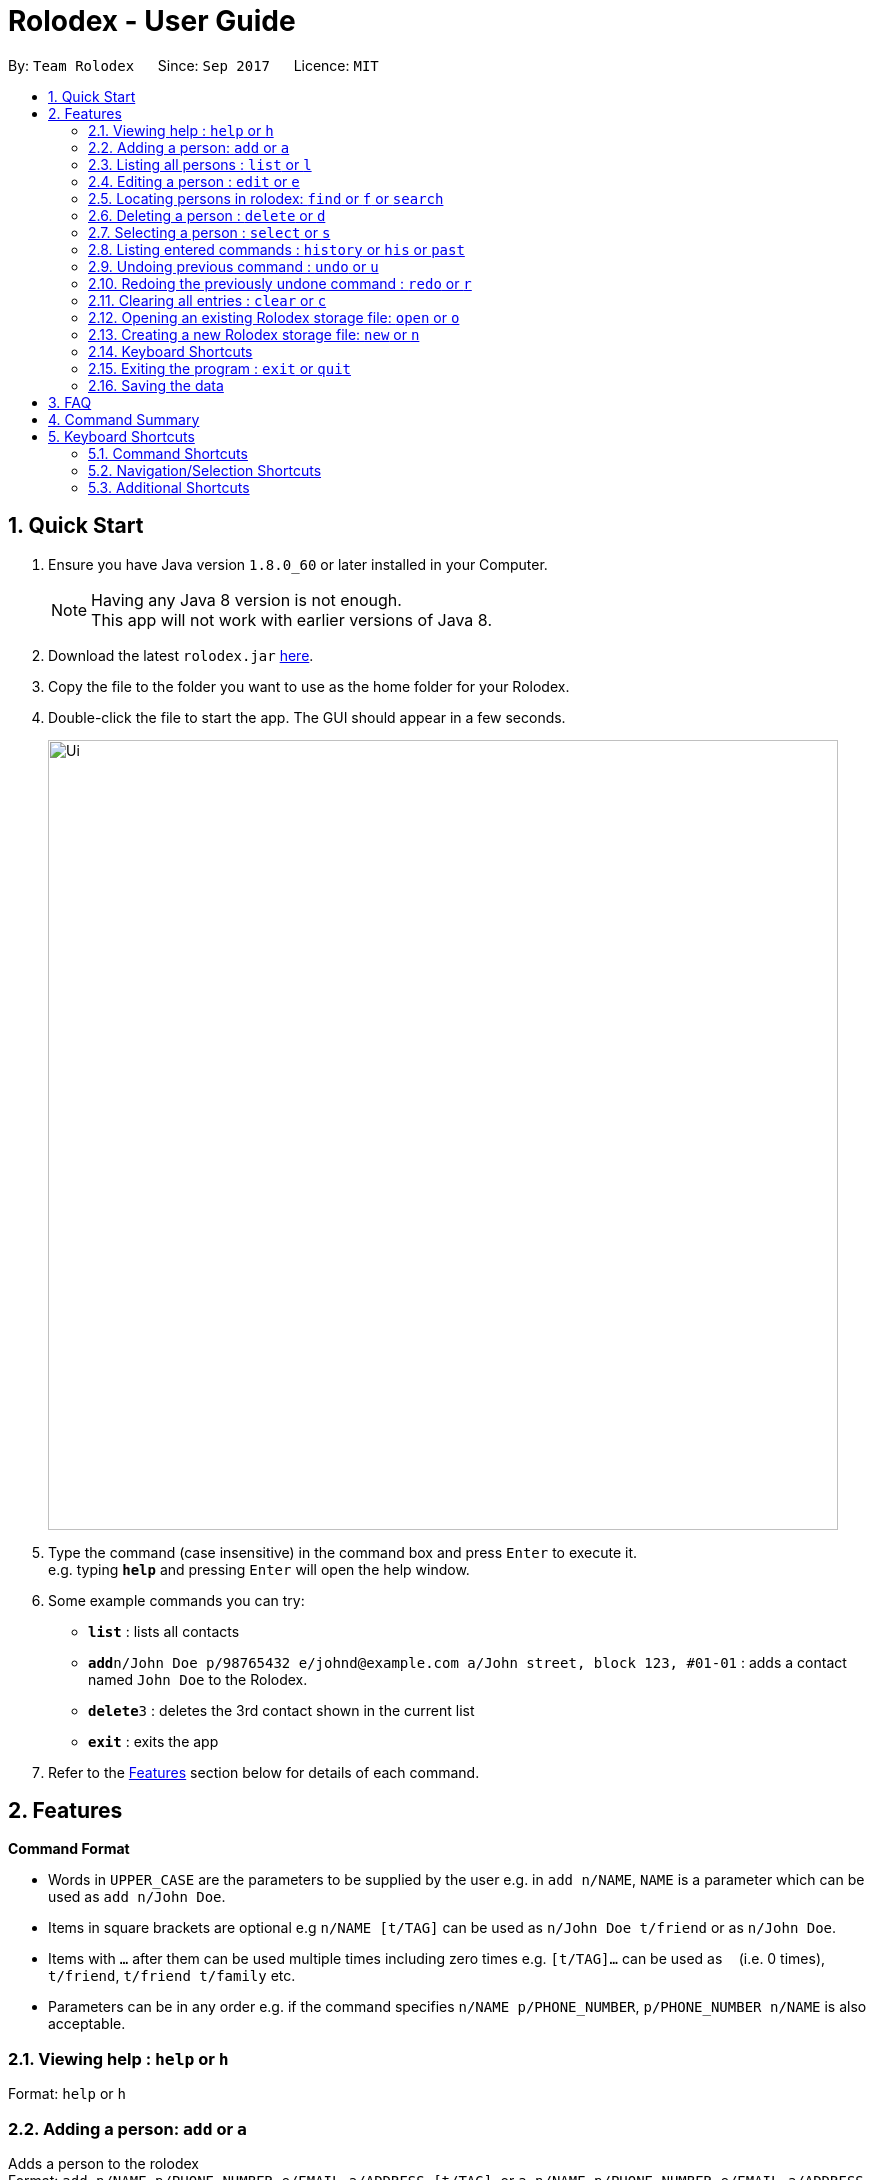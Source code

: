 = Rolodex - User Guide
:toc:
:toc-title:
:toc-placement: preamble
:sectnums:
:imagesDir: images
:stylesDir: stylesheets
:experimental:
ifdef::env-github[]
:tip-caption: :bulb:
:note-caption: :information_source:
endif::[]
:repoURL: https://github.com/CS2103AUG2017-W11-B2/main

By: `Team Rolodex`      Since: `Sep 2017`      Licence: `MIT`

== Quick Start

.  Ensure you have Java version `1.8.0_60` or later installed in your Computer.
+
[NOTE]
Having any Java 8 version is not enough. +
This app will not work with earlier versions of Java 8.
+
.  Download the latest `rolodex.jar` link:{repoURL}/releases[here].
.  Copy the file to the folder you want to use as the home folder for your Rolodex.
.  Double-click the file to start the app. The GUI should appear in a few seconds.
+
image::Ui.png[width="790"]
+
.  Type the command (case insensitive) in the command box and press kbd:[Enter] to execute it. +
e.g. typing *`help`* and pressing kbd:[Enter] will open the help window.
.  Some example commands you can try:

* *`list`* : lists all contacts
* **`add`**`n/John Doe p/98765432 e/johnd@example.com a/John street, block 123, #01-01` : adds a contact named `John Doe` to the Rolodex.
* **`delete`**`3` : deletes the 3rd contact shown in the current list
* *`exit`* : exits the app

.  Refer to the link:#features[Features] section below for details of each command.

== Features

====
*Command Format*

* Words in `UPPER_CASE` are the parameters to be supplied by the user e.g. in `add n/NAME`, `NAME` is a parameter which can be used as `add n/John Doe`.
* Items in square brackets are optional e.g `n/NAME [t/TAG]` can be used as `n/John Doe t/friend` or as `n/John Doe`.
* Items with `…`​ after them can be used multiple times including zero times e.g. `[t/TAG]...` can be used as `{nbsp}` (i.e. 0 times), `t/friend`, `t/friend t/family` etc.
* Parameters can be in any order e.g. if the command specifies `n/NAME p/PHONE_NUMBER`, `p/PHONE_NUMBER n/NAME` is also acceptable.
====

=== Viewing help : `help` or `h`

Format: `help` or `h`

=== Adding a person: `add` or `a`

Adds a person to the rolodex +
Format: `add n/NAME p/PHONE_NUMBER e/EMAIL a/ADDRESS [t/TAG]...`
        or `a n/NAME p/PHONE_NUMBER e/EMAIL a/ADDRESS [t/TAG]...`

[TIP]
A person can have any number of tags (including 0)

Examples:

* `add n/John Doe p/98765432 e/johnd@example.com a/John street, block 123, #01-01`
* `a n/Betsy Crowe t/friend e/betsycrowe@example.com a/Newgate Prison p/1234567 t/criminal`

// tag::list[]
=== Listing all persons : `list` or `l`

Shows a list of all persons in the rolodex, sorted by the specified sort order or default sort order. +
Format: `list [SORT_ARGUMENTS]` or `l [SORT_ARGUMENTS]`

****
* `[SORT_ARGUMENTS]` can be none, some, any or all of `n/` `p/` `e/` `a/` `n/desc` `p/desc` `e/desc` `a/desc` `n/asc` `p/asc`
 `e/asc` `a/asc`, delimited by spaces, in no particular fixed order.
* The sort argument prefix for sorting by [underline]#name# is `n/`.
* The sort argument prefix for sorting by [underline]#phone# is `p/`.
* The sort argument prefix for sorting by [underline]#email# is `e/`.
* The sort argument prefix for sorting by [underline]#address# is `a/`.
* The sort argument postfix `desc` denotes that the sort field is to be sorted in descending lexicographical order.
* The sort argument postfix `asc` denotes that the sort field is to be sorted in ascending lexicographical order.
* Sort arguments without a postfix are sorted by ascending lexicographical order.
* The order of the `SORT_ARGUMENTS` are left-prioritized.
****

Examples:

* `list` or `l` displays all persons by the default sort order.
* `l n/desc` displays all persons sorted by descending name.
* `list p/ a/desc` or `list p/asc a/desc` displays all persons sorted by ascending phone, then by descending address.
// end::list[]

=== Editing a person : `edit` or `e`

Edits an existing person in the rolodex. +
Format: `edit INDEX [n/NAME] [p/PHONE] [e/EMAIL] [a/ADDRESS] [t/TAG]...`
        or `e INDEX [n/NAME] [p/PHONE] [e/EMAIL] [a/ADDRESS] [t/TAG]...`

****
* Edits the person at the specified `INDEX`. The index refers to the index number shown in the last person listing. The index *must be a positive integer* 1, 2, 3, ...
* At least one of the optional fields must be provided.
* Existing values will be updated to the input values.
* When editing tags, the existing tags of the person will be removed i.e adding of tags is not cumulative.
* You can remove all the person's tags by typing `t/` without specifying any tags after it.
****

Examples:

* `edit 1 p/91234567 e/johndoe@example.com` +
Edits the phone number and email address of the 1st person to be `91234567` and `johndoe@example.com` respectively.
* `e 2 n/Betsy Crower t/` +
Edits the name of the 2nd person to be `Betsy Crower` and clears all existing tags.

// tag::find[]
=== Locating persons in rolodex: `find` or `f` or `search`

Finds persons in the rolodex. +
Format: `find KEYWORD [MORE_KEYWORDS] [SORT_ARGUMENTS]`
        or `f KEYWORD [MORE_KEYWORDS] [SORT_ARGUMENTS]`
        or `search KEYWORD [MORE_KEYWORDS] [SORT_ARGUMENTS]`

****
* Only the [underline]#name# and [underline]#tags# are searched.
* The [underline]#name# is searched _fuzzily_.
* The [underline]#tags# is searched _exactly_.
* The search will only find _distinct persons_. e.g. `han solo han solo` will only return `han solo`
* The search is _case insensitive_ for [underline]#names#. e.g. `hans` will match `Hans`
* The search is _case sensitive_ for [underline]#tags#. e.g. only `School` will match `School`
* The search is _fuzzy_ for [underline]#name words# of 4 or more characters. e.g `Hnas` will match `Hans`
* The search is _exact_ for [underline]#name words# of less than 4 characters. e.g. `hans` will not match `Han` but `han` will match `Han`
* The search is an _OR_ search (i.e. Persons matching at least one keyword will be returned). e.g. `Hans Bo` will return `Hans Gruber`, `Bo Yang`
* The [underline]#order of the keywords# _does not matter_. e.g. `Hans school Bo` will match `Bo Hans` and others with the `school` tag
****

Examples:

* `find John` or `find jhon` +
Returns `john` and `John Doe`
* `search Betsy Tim John` +
Returns any person having names `Betsy`, `Tim`, or `John`
* `find School` +
Returns any person having tag `School`
* `find School werk` +
Returns any person having tag `School` or tag `werk`

****
* `[SORT_ARGUMENTS]` can be none, some, any or all of `n/` `p/` `e/` `a/` `n/desc` `p/desc` `e/desc` `a/desc` `n/asc` `p/asc`
 `e/asc` `a/asc`, delimited by spaces, in no particular fixed order.
* The sort argument prefix for sorting by [underline]#name# is `n/`.
* The sort argument prefix for sorting by [underline]#phone# is `p/`.
* The sort argument prefix for sorting by [underline]#email# is `e/`.
* The sort argument prefix for sorting by [underline]#address# is `a/`.
* The sort argument postfix `desc` denotes that the sort field is to be sorted in descending lexicographical order.
* The sort argument postfix `asc` denotes that the sort field is to be sorted in ascending lexicographical order.
* Sort arguments without a postfix are sorted by ascending lexicographical order.
* The order of the `SORT_ARGUMENTS` are left-prioritized.
* Sort arguments *do not count as search arguments*.
****

Examples:

* `find John p/` or `find jhon p/asc` +
Returns `john` and `John Doe`, sorted by ascending phone number.
* `search Betsy Tim John n/ p/desc` +
Returns any person having names `Betsy`, `Tim`, or `John`, sorted by name then by descending phone if names are equal.
* `find School a/desc` +
Returns any person having tag `School`, sorted by descending address.
* `find School werk e/` +
Returns any person having tag `School` or tag `werk`, sorted by email.
* `find e/ p/desc` +
Returns an error (do not count as search arguments).
// end::find[]

=== Deleting a person : `delete` or `d`

Deletes the specified person from the rolodex. +
Format: `delete INDEX` or `d INDEX`

****
* Deletes the person at the specified `INDEX`.
* The index refers to the index number shown in the most recent listing.
* The index *must be a positive integer* 1, 2, 3, ...
****

Examples:

* `list` +
`delete 2` +
Deletes the 2nd person in the rolodex.
* `find Betsy` +
`d 1` +
Deletes the 1st person in the results of the `find` command.

=== Selecting a person : `select` or `s`

Selects the person identified by the index number used in the last person listing. +
Format: `select INDEX` or `s INDEX`

****
* Selects the person and loads the Google search page the person at the specified `INDEX`.
* The index refers to the index number shown in the most recent listing.
* The index *must be a positive integer* `1, 2, 3, ...`
****

Examples:

* `list` +
`select 2` +
Selects the 2nd person in the rolodex.
* `find Betsy` +
`s 1` +
Selects the 1st person in the results of the `find` command.

=== Listing entered commands : `history` or `his` or `past`

Lists all the commands that you have entered in reverse chronological order. +
Format: `history` or `his` or `past`

[NOTE]
====
Pressing the kbd:[&uarr;] and kbd:[&darr;] arrows will display the previous and next input respectively in the command box.
====

// tag::undoredo[]
=== Undoing previous command : `undo` or `u`

Restores the rolodex to the state before the previous _undoable_ command was executed. +
Format: `undo` or `u`

[NOTE]
====
Undoable commands: those commands that modify the rolodex's content (`add`, `delete`, `edit` and `clear`).
====

Examples:

* `delete 1` +
`list` +
`undo` (reverses the `delete 1` command) +

* `select 1` +
`list` +
`u` +
The `undo` command fails as there are no undoable commands executed previously.

* `delete 1` +
`clear` +
`undo` (reverses the `clear` command) +
`u` (reverses the `delete 1` command) +

=== Redoing the previously undone command : `redo` or `r`

Reverses the most recent `undo` command. +
Format: `redo` or `r`

Examples:

* `delete 1` +
`undo` (reverses the `delete 1` command) +
`redo` (reapplies the `delete 1` command) +

* `delete 1` +
`r` +
The `redo` command fails as there are no `undo` commands executed previously.

* `delete 1` +
`clear` +
`undo` (reverses the `clear` command) +
`undo` (reverses the `delete 1` command) +
`redo` (reapplies the `delete 1` command) +
`r` (reapplies the `clear` command) +
// end::undoredo[]

=== Clearing all entries : `clear` or `c`

Clears all entries from the rolodex. +
Format: `clear` or `c`

=== Opening an existing Rolodex storage file: `open` or `o`
// TODO: add 'ls' and 'cd' abbreviations
Reloads the application with data from a rolodex at the specified filepath. +
Format: `open FILEPATH` or `o FILEPATH`

****
* Loads the rolodex at the specified `FILEPATH`.
* The `FILEPATH` can be project-relative or any directory on the system.
* The `FILEPATH` must be a file with xml formatted data.
* The `FILEPATH` must end with a file extension .rldx in order for data to be saved.
* If `FILEPATH` does not exist, use the `new` command instead.
* The command recognizes directories in formats kbd:[/] or kbd:[{backslash} ] as valid filepaths
****

[NOTE]
====
Opening a file without a .rldx extension will not save your changes.
====

Examples:

* `open C:/Users/Rolodex/downloads/myOwn.rldx` +
`o C:/Users/Rolodex/downloads/myOwn.rldx` +
`o C:\Users\Rolodex\downloads\myOwn.rldx` +
Loads the application with the data at the directory `C:/Users/Rolodex/downloads/myOwn.rldx`.
* `open data/default.rldx` +
`open data\default.rldx` +
Loads the application with the data in `default.rldx` in the folder `data`.

=== Creating a new Rolodex storage file: `new` or `n`
// TODO: add '>' abbreviation
Creates a new Rolodex at the specified filepath and reloads the application with new sample data. +
Format: `new FILEPATH` or `n FILEPATH`

****
* Creates the rolodex at the specified `FILEPATH`.
* The `FILEPATH` can be project-relative or any directory on the system.
* The `FILEPATH` must end with a file extension .rldx in order for data to be created and saved.
* If `FILEPATH` already exists, use the `open` command instead.
* The command recognizes directories in formats kbd:[/] or kbd:[{backslash} ] as valid filepaths
****

Examples:

* `new C:/Users/Rolodex/downloads/myOwn.rldx` +
`n C:/Users/Rolodex/downloads/myOwn.rldx` +
`n C:\Users\Rolodex\downloads\myOwn.rldx` +
Creates a new Rolodex file `myOwn.rldx` at the directory `C:\Users\Rolodex\downloads` and reloads the application with sample data created for the new Rolodex.
* `new data/default.rldx` +
`new data\default.rldx` +
Creates a new Rolodex file `default.rldx` at the relative directory `data` and reloads the application with sample data created for the new Rolodex.

=== Keyboard Shortcuts

A list of keyboard shortcuts is provided link:#shortcuts[here].

=== Exiting the program : `exit` or `quit`

Exits the program. +
Format: `exit`

=== Saving the data

Rolodex data are saved in the hard disk automatically after any command that changes the data. +
There is no need to save manually.

== FAQ

*Q*: How do I transfer my data to another Computer? +
*A*: Install the app in the other computer and overwrite the empty data file it creates with the file that contains the data of your previous Rolodex folder.

== Command Summary

* *Add* : `add n/NAME p/PHONE_NUMBER e/EMAIL a/ADDRESS [t/TAG]...` or a n/NAME p/PHONE_NUMBER e/EMAIL a/ADDRESS [t/TAG]...` +
e.g. `add n/James Ho p/22224444 e/jamesho@example.com a/123, Clementi Rd, 1234665 t/friend t/colleague`
* *Clear* : `clear` or `c`
* *Delete* : `delete INDEX` or `d INDEX` +
e.g. `delete 3`
* *Edit* : `edit INDEX [n/NAME] [p/PHONE_NUMBER] [e/EMAIL] [a/ADDRESS] [t/TAG]...` or `e INDEX [n/NAME] [p/PHONE_NUMBER] [e/EMAIL] [a/ADDRESS] [t/TAG]...` +
e.g. `edit 2 n/James Lee e/jameslee@example.com`
* *Find* : `find KEYWORD [MORE_KEYWORDS] [SORT_ARGUMENTS]` or `f KEYWORD [MORE_KEYWORDS] [SORT_ARGUMENTS]` or `search KEYWORD [MORE_KEYWORDS] [SORT_ARGUMENTS]` +
e.g. `find James Jake Jhon` or `find friends n/desc`
* *List* : `list [SORT_ARGUMENTS]` or `l [SORT_ARGUMENTS]`
e.g. `list` or `list n/desc`
* *Help* : `help` or `h`
* *Select* : `select INDEX` or `s INDEX` +
e.g.`select 2`
* *History* : `history` or `his` or `past`
* *Undo* : `undo` or `u`
* *Redo* : `redo` or `r`
* *Open* : `open FILEPATH` or `o FILEPATH` +
e.g. `open data/default.rldx` or `o D:\someDirectory\some.rldx`
* *New* : `new FILEPATH` or `n FILEPATH` +
e.g. `new data/default.rldx` or `n D:\someDirectory\some.rldx`
* *Exit* : `exit` or `quit`

// tag::shortcut[]
== Keyboard Shortcuts

=== Command Shortcuts

* `ctrl` + `a` : Add command
* `ctrl` + `c` : Clear command
* `ctrl` + `f` : Find command
* `ctrl` + `l` : List command
* `ctrl` + `h` : History command
* `ctrl` + `z` : Undo command
* `ctrl` + `y` : Redo command
* `ctrl` + `\#` : Select contact at number `#`
* `ctrl` + `d` + `\#`: Delete contact at number `#`
* `ctrl` + `e` + `\#` : Edit contact at number `#`

=== Navigation/Selection Shortcuts

* `↑` or `↓` : Scroll the contact list
* `shift` + `↑` or `shift` + `↓` : Select multiple contacts
** `ctrl` + `d` : Delete selected contacts

=== Additional Shortcuts

* `esc` : Exit the application
